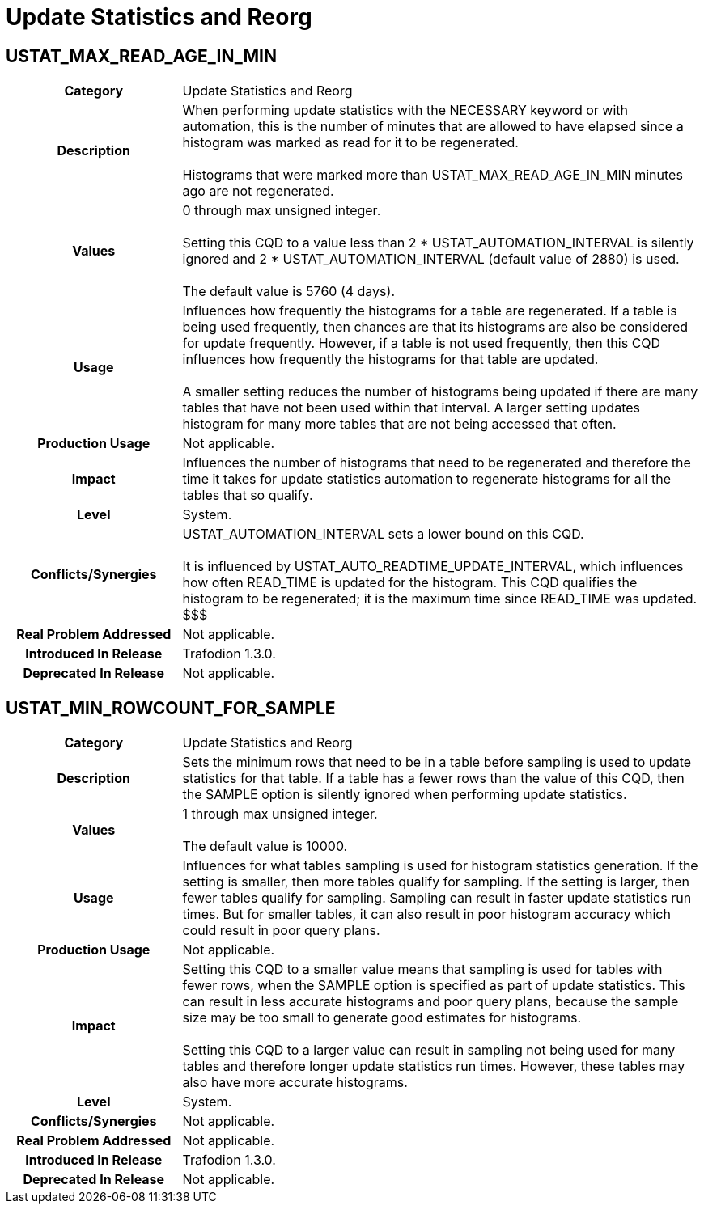////
/**
* @@@ START COPYRIGHT @@@
*
* Licensed to the Apache Software Foundation (ASF) under one
* or more contributor license agreements.  See the NOTICE file
* distributed with this work for additional information
* regarding copyright ownership.  The ASF licenses this file
* to you under the Apache License, Version 2.0 (the
* "License"); you may not use this file except in compliance
* with the License.  You may obtain a copy of the License at
*
*   http://www.apache.org/licenses/LICENSE-2.0
*
* Unless required by applicable law or agreed to in writing,
* software distributed under the License is distributed on an
* "AS IS" BASIS, WITHOUT WARRANTIES OR CONDITIONS OF ANY
* KIND, either express or implied.  See the License for the
* specific language governing permissions and limitations
* under the License.
*
* @@@ END COPYRIGHT @@@
  */
////

[[update-statistics-and-reorg]]
= Update Statistics and Reorg

[[ustat-max-read-age-in-min]]
== USTAT_MAX_READ_AGE_IN_MIN

[cols="25%h,75%"]
|===
| *Category*                  | Update Statistics and Reorg
| *Description*               | When performing update statistics with the NECESSARY keyword or with automation, this is
the number of minutes that are allowed to have elapsed since a histogram was marked as read for it to be regenerated. +
 +
Histograms that were marked more than USTAT_MAX_READ_AGE_IN_MIN minutes ago are not regenerated.
| *Values*                    | 0 through max unsigned integer. +
 +
Setting this CQD to a value less than 2 * USTAT_AUTOMATION_INTERVAL is silently ignored and
2 * USTAT_AUTOMATION_INTERVAL (default value of 2880) is used. +
 +
The default value is 5760 (4 days).
| *Usage*                     | Influences how frequently the histograms for a table are regenerated.
If a table is being used frequently, then chances are that its histograms are also be considered for update frequently.
However, if a table is not used frequently, then this CQD influences how frequently the histograms for that table are updated. +
 +
A smaller setting reduces the number of histograms being updated if there are many tables that have not been used within that interval.
A larger setting updates histogram for many more tables that are not being accessed that often.
| *Production Usage*          | Not applicable.
| *Impact*                    | Influences the number of histograms that need to be regenerated and therefore the time it takes for
update statistics automation to regenerate histograms for all the tables that so qualify.
| *Level*                     | System.
| *Conflicts/Synergies*       | USTAT_AUTOMATION_INTERVAL sets a lower bound on this CQD. +
 +
It is influenced by USTAT_AUTO_READTIME_UPDATE_INTERVAL, which influences how often READ_TIME is updated for the histogram.
This CQD qualifies the histogram to be regenerated; it is the maximum time since READ_TIME was updated. $$$
| *Real Problem Addressed*    | Not applicable.
| *Introduced In Release*     | Trafodion 1.3.0.
| *Deprecated In Release*     | Not applicable.
|===

<<<
[[ustat-min-rowcount-for-sample]]
== USTAT_MIN_ROWCOUNT_FOR_SAMPLE

[cols="25%h,75%"]
|===
| *Category*                  | Update Statistics and Reorg
| *Description*               | Sets the minimum rows that need to be in a table before sampling is used to update statistics for that table.
If a table has a fewer rows than the value of this CQD, then the SAMPLE option is silently ignored when performing update statistics.
| *Values*                    | 1 through max unsigned integer. +
 +
The default value is 10000.
| *Usage*                     | Influences for what tables sampling is used for histogram statistics generation. If the setting is smaller,
then more tables qualify for sampling. If the setting is larger, then fewer tables qualify for sampling. Sampling can result in faster update
statistics run times. But for smaller tables, it can also result in poor histogram accuracy which could result in poor query plans. 
| *Production Usage*          | Not applicable.
| *Impact*                    | Setting this CQD to a smaller value means that sampling is used for tables with fewer rows, when the SAMPLE option is
specified as part of update statistics. This can result in less accurate histograms and poor query plans, because the sample size may be too small to
generate good estimates for histograms. +
 +
Setting this CQD to a larger value can result in sampling not being used for many tables and therefore longer update statistics run times.
However, these tables may also have more accurate histograms.
| *Level*                     | System.
| *Conflicts/Synergies*       | Not applicable.
| *Real Problem Addressed*    | Not applicable.
| *Introduced In Release*     | Trafodion 1.3.0.
| *Deprecated In Release*     | Not applicable.
|===

